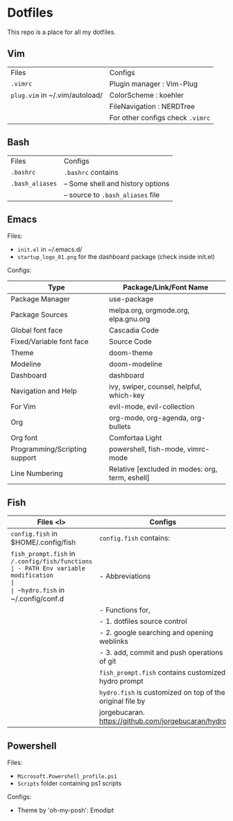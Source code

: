 * Dotfiles
 This repo is a place for all my dotfiles.

** Vim

|------------------------------+--------------------------------|
| Files                        | Configs                        |
| ~.vimrc~                       | Plugin manager : Vim-Plug      |
| ~plug.vim~ in ~/.vim/autoload/ | ColorScheme    : koehler       |
|                              | FileNavigation : NERDTree      |
|                              | For other configs check ~.vimrc~ |
|------------------------------+--------------------------------|

** Bash

|---------------+-----------------------------------|
| Files         | Configs                           |
| ~.bashrc~       | ~.bashrc~ contains                  |
| ~.bash_aliases~ | -- Some shell and history options |
|               | -- source to ~.bash_aliases~ file   |
|---------------+-----------------------------------|

** Emacs
Files:
- ~init.el~ in ~/.emacs.d/
- ~startup_logo_01.png~ for the dashboard package (check inside init.el)

Configs:
|-------------------------------+-------------------------------------------------|
| Type                          | Package/Link/Font Name                          |
|-------------------------------+-------------------------------------------------|
| Package Manager               | use-package                                     |
| Package Sources               | melpa.org, orgmode.org, elpa.gnu.org            |
| Global font face              | Cascadia Code                                   |
| Fixed/Variable font face      | Source Code                                     |
| Theme                         | doom-theme                                      |
| Modeline                      | doom-modeline                                   |
| Dashboard                     | dashboard                                       |
| Navigation and Help           | ivy, swiper, counsel, helpful, which-key        |
| For Vim                       | evil-mode, evil-collection                      |
| Org                           | org-mode, org-agenda, org-bullets               |
| Org font                      | Comfortaa Light                                 |
| Programming/Scripting support | powershell, fish-mode, vimrc-mode               |
| Line Numbering                | Relative [excluded in modes: org, term, eshell] |
|-------------------------------+-------------------------------------------------|

** Fish

|----------------------------------------------+---------------------------------------------------------|
| Files <l>                                    | Configs                                                 |
|----------------------------------------------+---------------------------------------------------------|
| ~config.fish~ in $HOME/.config/fish            | ~config.fish~ contains:                                   |
| ~fish_prompt.fish~ in ~/.config/fish/functions | - PATH Env variable modification                        |
| ~hydro.fish~ in ~/.config/conf.d               | - Abbreviations                                         |
|                                              | - Functions for,                                        |
|                                              | - 1. dotfiles source control                            |
|                                              | - 2. google searching and opening weblinks              |
|                                              | - 3. add, commit and push operations of git             |
|                                              | ~fish_prompt.fish~ contains customized hydro prompt       |
|                                              | ~hydro.fish~ is customized on top of the original file by |
|                                              | jorgebucaran. https://github.com/jorgebucaran/hydro     |
|----------------------------------------------+---------------------------------------------------------|

** Powershell
Files:
- ~Microsoft.Powershell_profile.ps1~
- ~Scripts~ folder containing ps1 scripts

Configs:
- Theme by 'oh-my-posh': Emodipt
